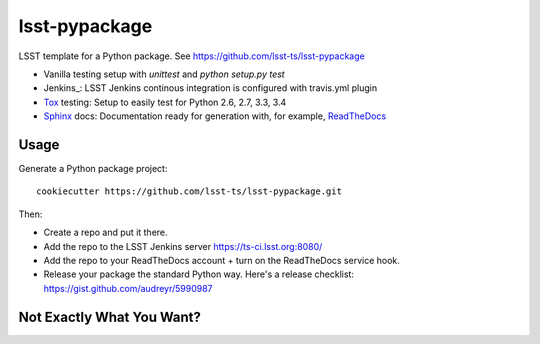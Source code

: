 ======================
lsst-pypackage
======================

LSST template for a Python package. See https://github.com/lsst-ts/lsst-pypackage

* Vanilla testing setup with `unittest` and `python setup.py test`
* Jenkins_: LSST Jenkins continous integration is configured with travis.yml plugin
* Tox_ testing: Setup to easily test for Python 2.6, 2.7, 3.3, 3.4
* Sphinx_ docs: Documentation ready for generation with, for example, ReadTheDocs_

Usage
-----

Generate a Python package project::

    cookiecutter https://github.com/lsst-ts/lsst-pypackage.git

Then:

* Create a repo and put it there.
* Add the repo to the LSST Jenkins server https://ts-ci.lsst.org:8080/
* Add the repo to your ReadTheDocs account + turn on the ReadTheDocs service hook.
* Release your package the standard Python way. Here's a release checklist: https://gist.github.com/audreyr/5990987

Not Exactly What You Want?
--------------------------
.. _Tox: http://testrun.org/tox/
.. _Sphinx: http://sphinx-doc.org/
.. _ReadTheDocs: https://readthedocs.org/
